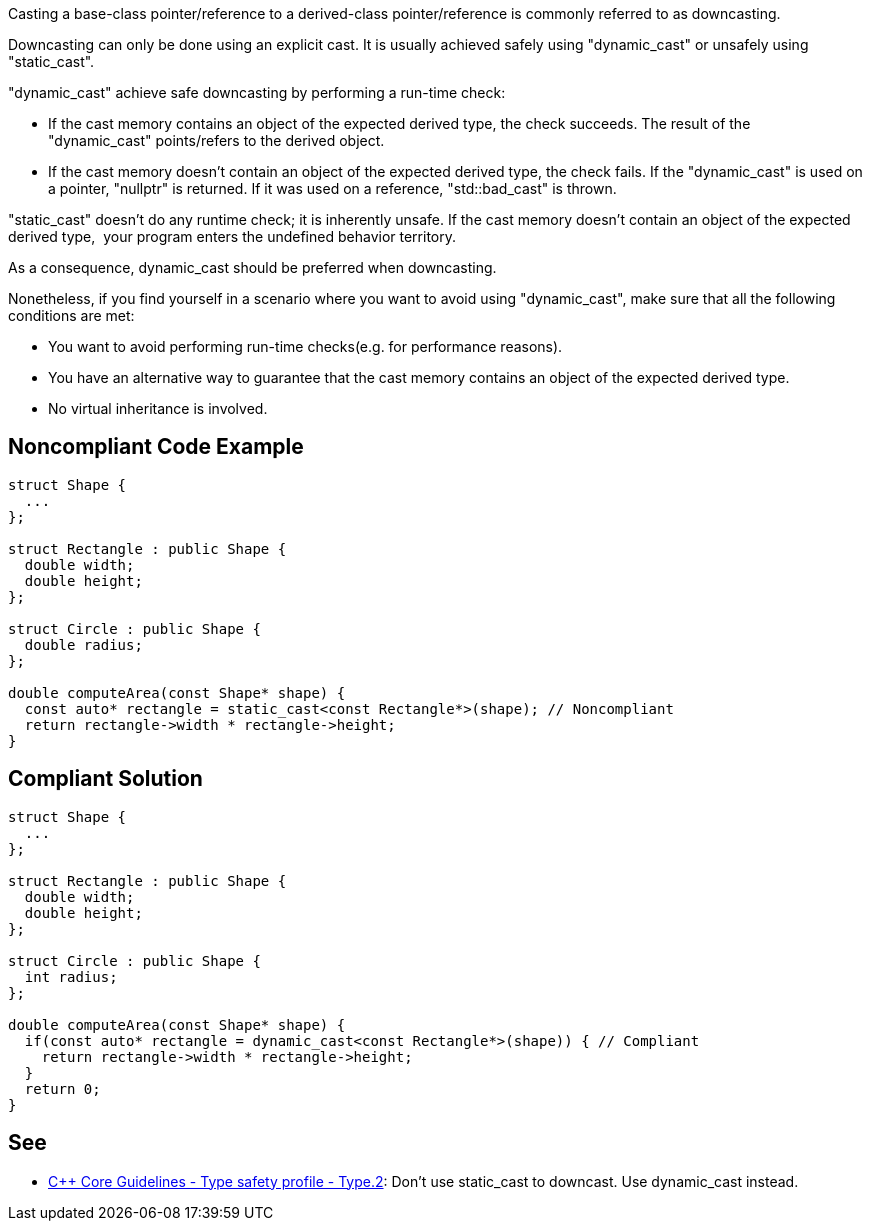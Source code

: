 Casting a base-class pointer/reference to a derived-class pointer/reference is commonly referred to as downcasting.

Downcasting can only be done using an explicit cast. It is usually achieved safely using "dynamic_cast" or unsafely using "static_cast".

"dynamic_cast" achieve safe downcasting by performing a run-time check:

* If the cast memory contains an object of the expected derived type, the check succeeds. The result of the "dynamic_cast" points/refers to the derived object. 
* If the cast memory doesn't contain an object of the expected derived type, the check fails. If the "dynamic_cast" is used on a pointer, "nullptr" is returned. If it was used on a reference, "std::bad_cast" is thrown.

"static_cast" doesn't do any runtime check; it is inherently unsafe. If the cast memory doesn't contain an object of the expected derived type,  your program enters the undefined behavior territory.

As a consequence, dynamic_cast should be preferred when downcasting.

Nonetheless, if you find yourself in a scenario where you want to avoid using "dynamic_cast", make sure that all the following conditions are met:

* You want to avoid performing run-time checks(e.g. for performance reasons).
* You have an alternative way to guarantee that the cast memory contains an object of the expected derived type.
* No virtual inheritance is involved.


== Noncompliant Code Example

----
struct Shape {
  ...
};

struct Rectangle : public Shape {
  double width;
  double height;
};

struct Circle : public Shape {
  double radius;
};

double computeArea(const Shape* shape) {
  const auto* rectangle = static_cast<const Rectangle*>(shape); // Noncompliant
  return rectangle->width * rectangle->height;
}
----


== Compliant Solution

----
struct Shape {
  ...
};

struct Rectangle : public Shape {
  double width;
  double height;
};

struct Circle : public Shape {
  int radius;
};

double computeArea(const Shape* shape) {
  if(const auto* rectangle = dynamic_cast<const Rectangle*>(shape)) { // Compliant
    return rectangle->width * rectangle->height; 
  }
  return 0;
}
----


== See

* https://github.com/isocpp/CppCoreGuidelines/blob/c553535fb8dda2839d13ab5f807ffbc66b63d67b/CppCoreGuidelines.md#type2-dont-use-static_cast-downcasts-use-dynamic_cast-instead[C++ Core Guidelines - Type safety profile - Type.2]: Don’t use static_cast to downcast. Use dynamic_cast instead.

